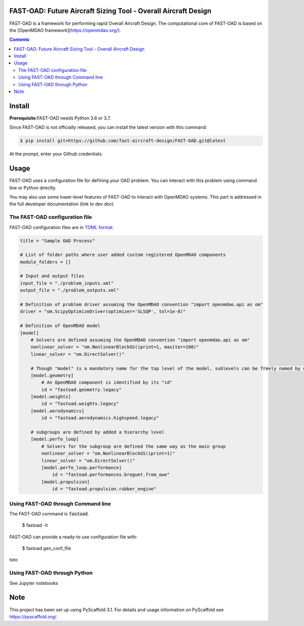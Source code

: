 FAST-OAD: Future Aircraft Sizing Tool - Overall Aircraft Design
###############################################################

FAST-OAD is a framework for performing rapid Overall Aircraft Design. The computational core of FAST-OAD is based on the  [OpenMDAO framework](https://openmdao.org/).

.. contents::

Install
############
**Prerequisite**:FAST-OAD needs Python 3.6 or 3.7.

Since FAST-OAD is not officially released, you can install the latest version with this command:

.. code:: bash

    $ pip install git+https://github.com/fast-aircraft-design/FAST-OAD.git@latest

At the prompt, enter your Github credentials.




Usage
############
FAST-OAD uses a configuration file for defining your OAD problem. You can
interact with this problem using command line or Python directly.

You may also use some lower-level features of FAST-OAD to interact with
OpenMDAO systems. This part is addressed in the full developer documentation
(link to dev doc)


The FAST-OAD configuration file
===============================
FAST-OAD configuration files are in `TOML format <https://github.com/toml-lang/toml#toml>`_.

.. code:: toml

    title = "Sample OAD Process"

    # List of folder paths where user added custom registered OpenMDAO components
    module_folders = []

    # Input and output files
    input_file = "./problem_inputs.xml"
    output_file = "./problem_outputs.xml"

    # Definition of problem driver assuming the OpenMDAO convention "import openmdao.api as om"
    driver = "om.ScipyOptimizeDriver(optimizer='SLSQP', tol=1e-8)"

    # Definition of OpenMDAO model
    [model]
        # Solvers are defined assuming the OpenMDAO convention "import openmdao.api as om"
        nonlinear_solver = "om.NonlinearBlockGS(iprint=1, maxiter=100)"
        linear_solver = "om.DirectSolver()"

        # Though "model" is a mandatory name for the top level of the model, sublevels can be freely named by user
        [model.geometry]
            # An OpenMDAO component is identified by its "id"
            id = "fastoad.geometry.legacy"
        [model.weights]
            id = "fastoad.weights.legacy"
        [model.aerodynamics]
            id = "fastoad.aerodynamics.highspeed.legacy"

        # subgroups are defined by added a hierarchy level
        [model.perfo_loop]
            # Solvers for the subgroup are defined the same way as the main group
            nonlinear_solver = "om.NonlinearBlockGS(iprint=1)"
            linear_solver = "om.DirectSolver()"
            [model.perfo_loop.performance]
                id = "fastoad.performances.breguet.from_owe"
            [model.propulsion]
                id = "fastoad.propulsion.rubber_engine"


Using FAST-OAD through Command line
===================================
The FAST-OAD command is :code:`fastoad`.

    $ fastoad -h

FAST-OAD can provide a ready-to use configuration file with:

    $ fastoad gen_conf_file

toto


Using FAST-OAD through Python
===================================
See Jupyter notebooks




Note
####

This project has been set up using PyScaffold 3.1. For details and usage
information on PyScaffold see https://pyscaffold.org/.
